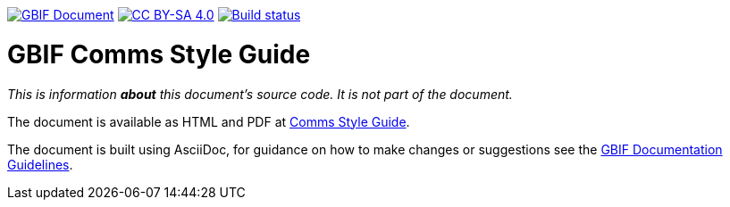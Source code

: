 https://docs.gbif.org/documentation-guidelines/[image:https://docs.gbif.org/documentation-guidelines/gbif-document-shield.svg[GBIF Document]]
// DOI badge: If you have a DOI, remove the comment ("// ") from the line below, change "10.EXAMPLE/EXAMPLE" to the DOI in all three places, and remove this line.
// https://doi.org/10.EXAMPLE/EXAMPLE[image:https://zenodo.org/badge/DOI/10.EXAMPLE/EXAMPLE.svg[doi:10.EXAMPLE/EXAMPLE]]
// License badge
https://creativecommons.org/licenses/by-sa/4.0/[image:https://img.shields.io/badge/License-CC%20BY%2D-SA%204.0-lightgrey.svg[CC BY-SA 4.0]]
https://builds.gbif.org/job/doc-comms-style-guide/lastBuild/console[image:https://builds.gbif.org/job/doc-comms-style-guide/badge/icon[Build status]]

= GBIF Comms Style Guide

_This is information *about* this document's source code.  It is not part of the document._

The document is available as HTML and PDF at https://docs.gbif-uat.org/comms-style-guide/[Comms Style Guide].

The document is built using AsciiDoc, for guidance on how to make changes or suggestions see the https://docs.gbif.org/documentation-guidelines/[GBIF Documentation Guidelines].

